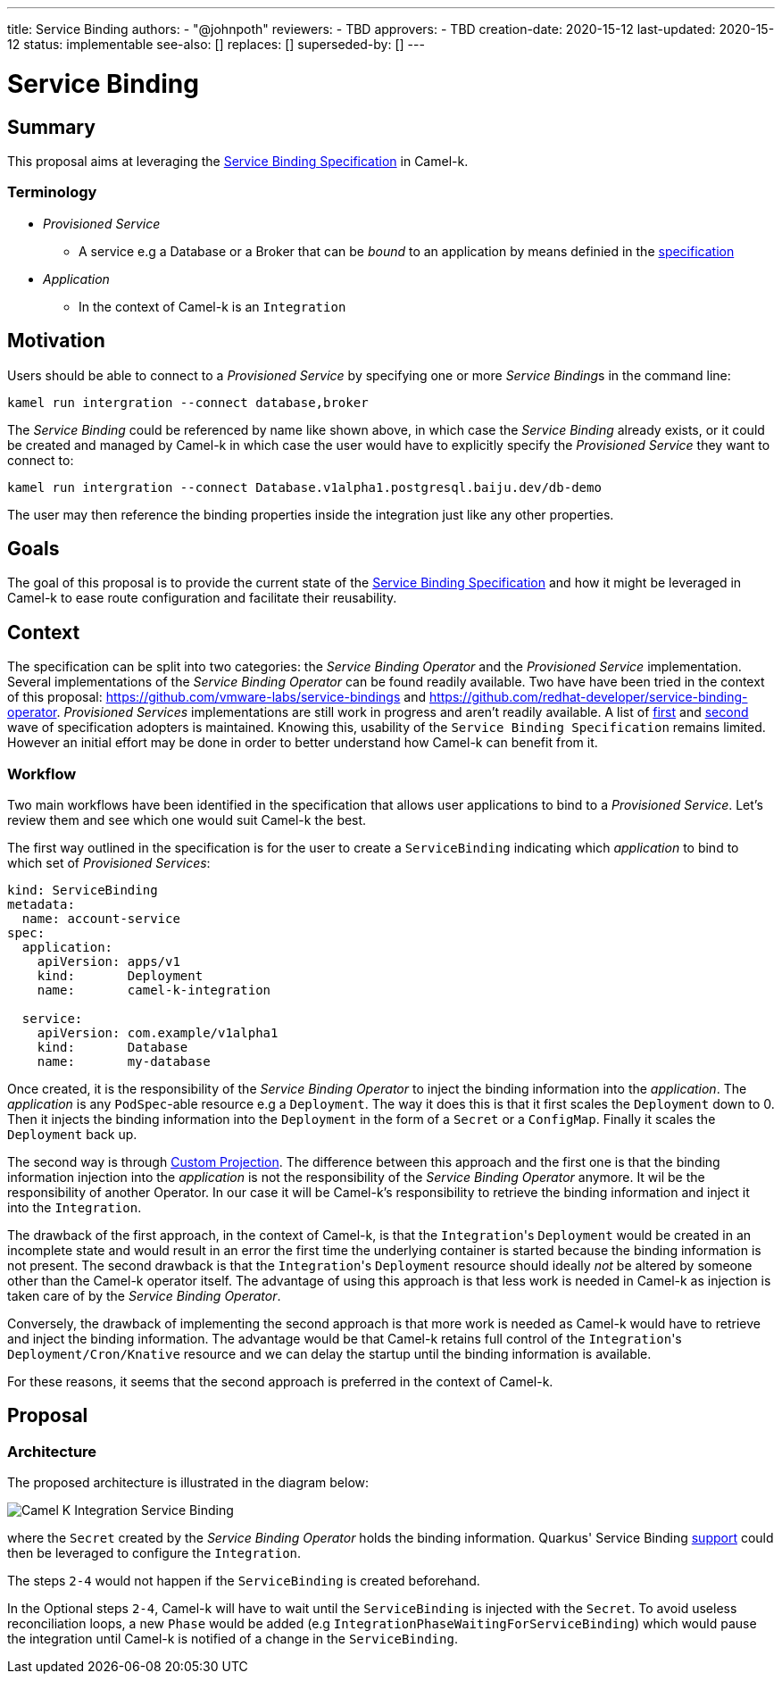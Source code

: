 ---
title: Service Binding
authors:
  - "@johnpoth"
reviewers:
  - TBD
approvers:
  - TBD
creation-date: 2020-15-12
last-updated: 2020-15-12
status: implementable
see-also: []
replaces: []
superseded-by: []
---

[[service-binding]]
= Service Binding

== Summary

This proposal aims at leveraging the https://github.com/k8s-service-bindings/spec#service-binding[Service Binding Specification] in Camel-k. 

=== Terminology

* _Provisioned Service_ 
** A service e.g a Database or a Broker that can be _bound_ to an application by means definied in the https://github.com/k8s-service-bindings/spec#provisioned-service[specification]
* _Application_
** In the context of Camel-k is an `Integration`

== Motivation

Users should be able to connect to a _Provisioned Service_ by specifying one or more __Service Binding__s in the command line:

```
kamel run intergration --connect database,broker
```

The _Service Binding_ could be referenced by name like shown above, in which case the _Service Binding_ already exists, or it could be created and managed by Camel-k in which case the user would have to explicitly specify the _Provisioned Service_ they want to connect to:

```
kamel run intergration --connect Database.v1alpha1.postgresql.baiju.dev/db-demo
```

The user may then reference the binding properties inside the integration just like any other properties.

== Goals

The goal of this proposal is to provide the current state of the https://github.com/k8s-service-bindings/spec#service-binding[Service Binding Specification] and how it might be leveraged in Camel-k to ease route configuration and facilitate their reusability.

== Context

The specification can be split into two categories: the _Service Binding Operator_ and the _Provisioned Service_ implementation. Several implementations of the _Service Binding Operator_ can be found readily available. Two have have been tried in the context of this proposal: https://github.com/vmware-labs/service-bindings and https://github.com/redhat-developer/service-binding-operator. _Provisioned Services_ implementations are still work in progress and aren't readily available. A list of https://github.com/k8s-service-bindings/spec/issues/16[first] and https://github.com/k8s-service-bindings/spec/issues/19[second] wave of specification adopters  is maintained. Knowing this, usability of the `Service Binding Specification` remains limited. However an initial effort may be done in order to better understand how Camel-k can benefit from it.

=== Workflow

Two main workflows have been identified in the specification that allows user applications to bind to a _Provisioned Service_. Let's review them and see which one would suit Camel-k the best.

The first way outlined in the specification is for the user to create a `ServiceBinding` indicating which _application_ to bind to which set of _Provisioned Services_:

[source,yaml]
----
kind: ServiceBinding
metadata:
  name: account-service
spec:
  application:
    apiVersion: apps/v1
    kind:       Deployment
    name:       camel-k-integration

  service:
    apiVersion: com.example/v1alpha1
    kind:       Database
    name:       my-database
----

Once created, it is the responsibility of the _Service Binding Operator_ to inject the binding information into the _application_. The _application_  is any `PodSpec`-able resource e.g a `Deployment`. The way it does this is that it first scales the `Deployment` down to 0. Then it injects the binding information into the `Deployment` in the form of a `Secret` or a `ConfigMap`. Finally it scales the `Deployment` back up.

The second way is through https://github.com/k8s-service-bindings/spec#custom-projection-service-binding-example-resource[Custom Projection]. The difference between this approach and the first one is that the binding information injection into the _application_ is not the responsibility of the _Service Binding Operator_ anymore. It wil be the responsibility of another Operator. In our case it will be Camel-k's responsibility to retrieve the binding information and inject it into the `Integration`.

The drawback of the first approach, in the context of Camel-k, is that the ``Integration``'s `Deployment` would be created in an incomplete state and would result in an error the first time the underlying container is started because the binding information is not present. The second drawback is that the ``Integration``'s `Deployment` resource should ideally _not_ be altered by someone other than the Camel-k operator itself. The advantage of using this approach is that less work is needed in Camel-k as injection is taken care of by the _Service Binding Operator_.

Conversely, the drawback of implementing the second approach is that more work is needed as Camel-k would have to retrieve and inject the binding information.
The advantage would be that Camel-k retains full control of the ``Integration``'s `Deployment/Cron/Knative` resource and we can delay the startup until the binding information is available.

For these reasons, it seems that the second approach is preferred in the context of Camel-k.

== Proposal

=== Architecture

The proposed architecture is illustrated in the diagram below:

image::assets/service-binding.svg[Camel K Integration Service Binding]

where the `Secret` created by the _Service Binding Operator_ holds the binding information. Quarkus' Service Binding https://github.com/quarkusio/quarkus/issues/13617[support] could then be leveraged to configure the `Integration`.

The steps `2-4` would not happen if the `ServiceBinding` is created beforehand.

In the Optional steps `2-4`, Camel-k will have to wait until the `ServiceBinding` is injected with the `Secret`. To avoid useless reconciliation loops, a new `Phase` would be added (e.g `IntegrationPhaseWaitingForServiceBinding`) which would pause the integration until Camel-k is notified of a change in the `ServiceBinding`.

